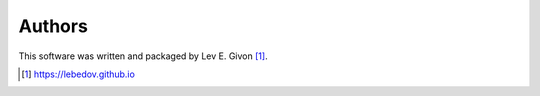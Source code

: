 .. -*- rst -*-

Authors
-------
This software was written and packaged by Lev E. Givon [1]_.

.. [1] https://lebedov.github.io

